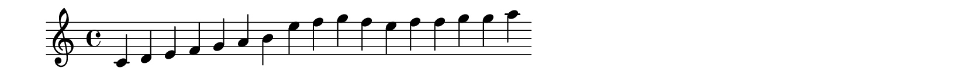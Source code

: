 \version "2.24.2"

\paper {
  #(define output-format 'svg)   % 输出为SVG，可改为 pdf
  indent = 0\mm                  % 不缩进
  line-width = 100\mm            % 一行乐谱长度
  ragged-right = ##t             % 不强制对齐右边
  tagline = ##f                  % 不显示底部 LilyPond 标记
  top-margin = 0\mm
  bottom-margin = 0\mm
  left-margin = 0\mm
  right-margin = 0\mm
  system-system-spacing = #'((basic-distance . 0) (minimum-distance . 0) (padding . 0) (stretchability . 0))
  page-breaking = #ly:one-page-breaking
}

\layout {
  \context {
    \Score
    \remove "Bar_number_engraver"  % 不显示小节编号
  }
}

\score {
  \relative c' {
    \cadenzaOn
    \key c \major
    \time 4/4
    c4 d e f g a b e f g f e f f g g  a 
  }
}
